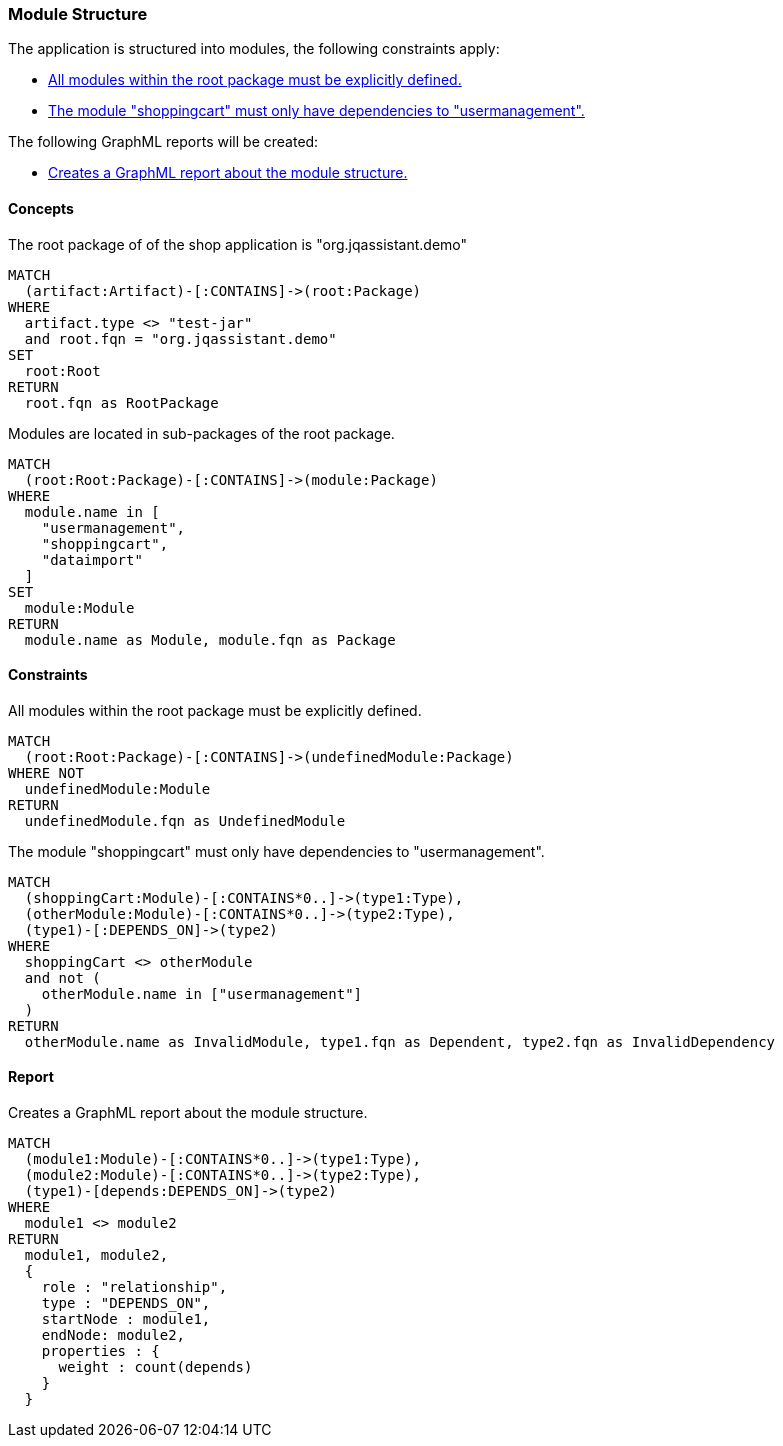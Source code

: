 [[modules:Default]]
[role=group,includesConstraints="modules:UndefinedModules,modules:ShoppingCartDependencies",includesConcepts="modules:Dependencies.graphml"]
=== Module Structure

The application is structured into modules, the following constraints apply:

- <<modules:UndefinedModules>>
- <<modules:ShoppingCartDependencies>>

The following GraphML reports will be created:

- <<modules:Dependencies.graphml>>

==== Concepts

[[modules:Root]]
[source,cypher,role=concept]
.The root package of of the shop application is "org.jqassistant.demo"
----
MATCH
  (artifact:Artifact)-[:CONTAINS]->(root:Package)
WHERE
  artifact.type <> "test-jar"
  and root.fqn = "org.jqassistant.demo"
SET
  root:Root
RETURN
  root.fqn as RootPackage
----

[[modules:DefinedModules]]
[source,cypher,role=concept,requiresConcepts="modules:Root"]
.Modules are located in sub-packages of the root package.
----
MATCH
  (root:Root:Package)-[:CONTAINS]->(module:Package)
WHERE
  module.name in [
    "usermanagement",
    "shoppingcart",
    "dataimport"
  ]
SET
  module:Module
RETURN
  module.name as Module, module.fqn as Package
----

==== Constraints

[[modules:UndefinedModules]]
[source,cypher,role=constraint,requiresConcepts="modules:DefinedModules"]
.All modules within the root package must be explicitly defined.
----
MATCH
  (root:Root:Package)-[:CONTAINS]->(undefinedModule:Package)
WHERE NOT
  undefinedModule:Module
RETURN
  undefinedModule.fqn as UndefinedModule
----


[[modules:ShoppingCartDependencies]]
[source,cypher,role=constraint,requiresConcepts="modules:DefinedModules"]
.The module "shoppingcart" must only have dependencies to "usermanagement".
----
MATCH
  (shoppingCart:Module)-[:CONTAINS*0..]->(type1:Type),
  (otherModule:Module)-[:CONTAINS*0..]->(type2:Type),
  (type1)-[:DEPENDS_ON]->(type2)
WHERE
  shoppingCart <> otherModule
  and not (
    otherModule.name in ["usermanagement"]
  )
RETURN
  otherModule.name as InvalidModule, type1.fqn as Dependent, type2.fqn as InvalidDependency
----


==== Report

[[modules:Dependencies.graphml]]
[source,cypher,role=concept,requiresConcepts="modules:DefinedModules"]
.Creates a GraphML report about the module structure.
----
MATCH
  (module1:Module)-[:CONTAINS*0..]->(type1:Type),
  (module2:Module)-[:CONTAINS*0..]->(type2:Type),
  (type1)-[depends:DEPENDS_ON]->(type2)
WHERE
  module1 <> module2
RETURN
  module1, module2,
  {
    role : "relationship",
    type : "DEPENDS_ON",
    startNode : module1,
    endNode: module2,
    properties : {
      weight : count(depends)
    }
  }
----